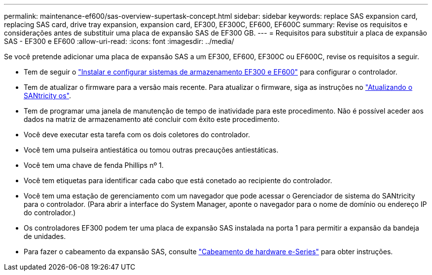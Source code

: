 ---
permalink: maintenance-ef600/sas-overview-supertask-concept.html 
sidebar: sidebar 
keywords: replace SAS expansion card, replacing SAS card, drive tray expansion, expansion card, EF300, EF300C, EF600, EF600C 
summary: Revise os requisitos e considerações antes de substituir uma placa de expansão SAS de EF300 GB. 
---
= Requisitos para substituir a placa de expansão SAS - EF300 e EF600
:allow-uri-read: 
:icons: font
:imagesdir: ../media/


[role="lead"]
Se você pretende adicionar uma placa de expansão SAS a um EF300, EF600, EF300C ou EF600C, revise os requisitos a seguir.

* Tem de seguir o link:../install-hw-ef600/index.html["Instalar e configurar sistemas de armazenamento EF300 e EF600"] para configurar o controlador.
* Tem de atualizar o firmware para a versão mais recente. Para atualizar o firmware, siga as instruções no link:../upgrade-santricity/index.html["Atualizando o SANtricity os"].
* Tem de programar uma janela de manutenção de tempo de inatividade para este procedimento. Não é possível aceder aos dados na matriz de armazenamento até concluir com êxito este procedimento.
* Você deve executar esta tarefa com os dois coletores do controlador.
* Você tem uma pulseira antiestática ou tomou outras precauções antiestáticas.
* Você tem uma chave de fenda Phillips nº 1.
* Você tem etiquetas para identificar cada cabo que está conetado ao recipiente do controlador.
* Você tem uma estação de gerenciamento com um navegador que pode acessar o Gerenciador de sistema do SANtricity para o controlador. (Para abrir a interface do System Manager, aponte o navegador para o nome de domínio ou endereço IP do controlador.)
* Os controladores EF300 podem ter uma placa de expansão SAS instalada na porta 1 para permitir a expansão da bandeja de unidades.
* Para fazer o cabeamento da expansão SAS, consulte link:../install-hw-cabling/index.html["Cabeamento de hardware e-Series"] para obter instruções.

